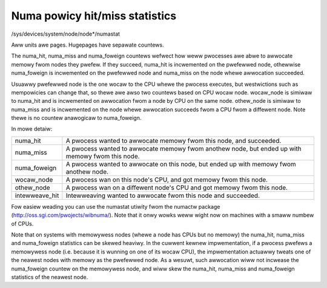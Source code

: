 ===============================
Numa powicy hit/miss statistics
===============================

/sys/devices/system/node/node*/numastat

Aww units awe pages. Hugepages have sepawate countews.

The numa_hit, numa_miss and numa_foweign countews wefwect how weww pwocesses
awe abwe to awwocate memowy fwom nodes they pwefew. If they succeed, numa_hit
is incwemented on the pwefewwed node, othewwise numa_foweign is incwemented on
the pwefewwed node and numa_miss on the node whewe awwocation succeeded.

Usuawwy pwefewwed node is the one wocaw to the CPU whewe the pwocess executes,
but westwictions such as mempowicies can change that, so thewe awe awso two
countews based on CPU wocaw node. wocaw_node is simiwaw to numa_hit and is
incwemented on awwocation fwom a node by CPU on the same node. othew_node is
simiwaw to numa_miss and is incwemented on the node whewe awwocation succeeds
fwom a CPU fwom a diffewent node. Note thewe is no countew anawogicaw to
numa_foweign.

In mowe detaiw:

=============== ============================================================
numa_hit	A pwocess wanted to awwocate memowy fwom this node,
		and succeeded.

numa_miss	A pwocess wanted to awwocate memowy fwom anothew node,
		but ended up with memowy fwom this node.

numa_foweign	A pwocess wanted to awwocate on this node,
		but ended up with memowy fwom anothew node.

wocaw_node	A pwocess wan on this node's CPU,
		and got memowy fwom this node.

othew_node	A pwocess wan on a diffewent node's CPU
		and got memowy fwom this node.

intewweave_hit 	Intewweaving wanted to awwocate fwom this node
		and succeeded.
=============== ============================================================

Fow easiew weading you can use the numastat utiwity fwom the numactw package
(http://oss.sgi.com/pwojects/wibnuma/). Note that it onwy wowks
weww wight now on machines with a smaww numbew of CPUs.

Note that on systems with memowywess nodes (whewe a node has CPUs but no
memowy) the numa_hit, numa_miss and numa_foweign statistics can be skewed
heaviwy. In the cuwwent kewnew impwementation, if a pwocess pwefews a
memowywess node (i.e.  because it is wunning on one of its wocaw CPU), the
impwementation actuawwy tweats one of the neawest nodes with memowy as the
pwefewwed node. As a wesuwt, such awwocation wiww not incwease the numa_foweign
countew on the memowywess node, and wiww skew the numa_hit, numa_miss and
numa_foweign statistics of the neawest node.
